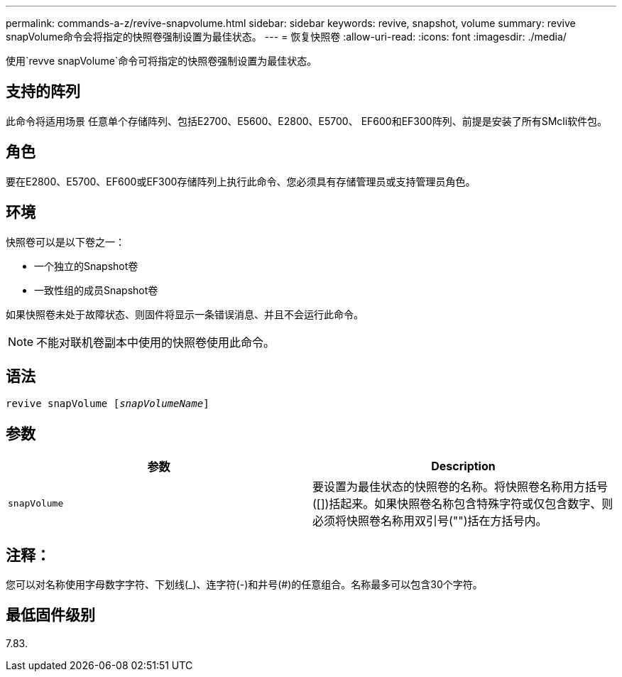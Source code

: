 ---
permalink: commands-a-z/revive-snapvolume.html 
sidebar: sidebar 
keywords: revive, snapshot, volume 
summary: revive snapVolume命令会将指定的快照卷强制设置为最佳状态。 
---
= 恢复快照卷
:allow-uri-read: 
:icons: font
:imagesdir: ./media/


[role="lead"]
使用`revve snapVolume`命令可将指定的快照卷强制设置为最佳状态。



== 支持的阵列

此命令将适用场景 任意单个存储阵列、包括E2700、E5600、E2800、E5700、 EF600和EF300阵列、前提是安装了所有SMcli软件包。



== 角色

要在E2800、E5700、EF600或EF300存储阵列上执行此命令、您必须具有存储管理员或支持管理员角色。



== 环境

快照卷可以是以下卷之一：

* 一个独立的Snapshot卷
* 一致性组的成员Snapshot卷


如果快照卷未处于故障状态、则固件将显示一条错误消息、并且不会运行此命令。

[NOTE]
====
不能对联机卷副本中使用的快照卷使用此命令。

====


== 语法

[listing, subs="+macros"]
----
revive snapVolume pass:quotes[[_snapVolumeName_]]
----


== 参数

|===
| 参数 | Description 


 a| 
`snapVolume`
 a| 
要设置为最佳状态的快照卷的名称。将快照卷名称用方括号([])括起来。如果快照卷名称包含特殊字符或仅包含数字、则必须将快照卷名称用双引号("")括在方括号内。

|===


== 注释：

您可以对名称使用字母数字字符、下划线(_)、连字符(-)和井号(#)的任意组合。名称最多可以包含30个字符。



== 最低固件级别

7.83.

